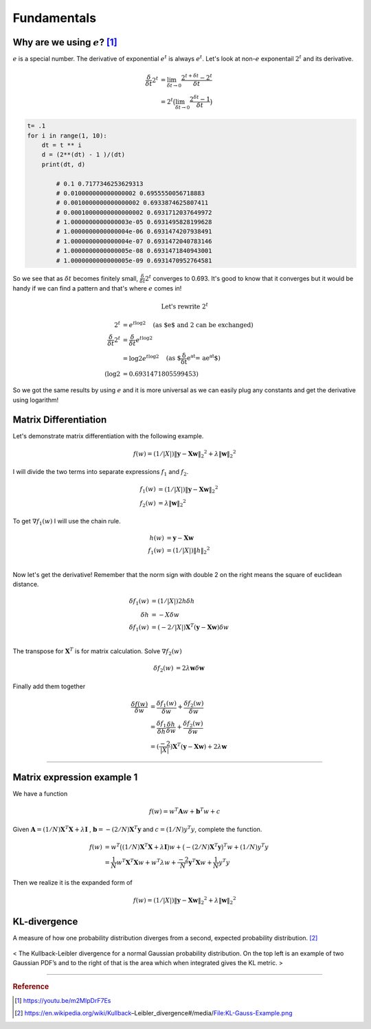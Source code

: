 ============
Fundamentals
============

Why are we using :math:`e`? [1]_
================================
:math:`e` is a special number. The derivative of exponential :math:`e^t` is always :math:`e^t`. Let's look at non-:math:`e` exponentail :math:`2^t` and its derivative.

.. math::
	\begin{align}
	\frac{\delta}{\delta t} 2^t &= \lim_{\delta t \rightarrow 0} \frac{2^{t+\delta t} - 2^t }{\delta t} \\
	&= 2^t \big( \lim_{\delta t \rightarrow 0} \frac{2^{\delta t} - 1 }{\delta t} \big)
	\end{align}

.. code-block:: python

	t= .1
	for i in range(1, 10):
	    dt = t ** i
	    d = (2**(dt) - 1 )/(dt)
	    print(dt, d)

		# 0.1 0.7177346253629313
		# 0.010000000000000002 0.6955550056718883
		# 0.0010000000000000002 0.6933874625807411
		# 0.00010000000000000002 0.6931712037649972
		# 1.0000000000000003e-05 0.6931495828199628
		# 1.0000000000000004e-06 0.6931474207938491
		# 1.0000000000000004e-07 0.6931472040783146
		# 1.0000000000000005e-08 0.6931471840943001
 		# 1.0000000000000005e-09 0.6931470952764581

So we see that as :math:`\delta t` becomes finitely small, :math:`\frac{\delta}{\delta t} 2^t` converges to 0.693. It's good to know that it converges but it would be handy if we can find a pattern and that's where :math:`e` comes in!

.. math::
	\text{Let's rewrite } 2^t

.. math::
	\begin{align}
	2^t &=  e^{t \log2} \quad \text{(as $e$ and 2 can be exchanged)} \\
	\frac{\delta}{\delta t} 2^t &= \frac{\delta}{\delta t} e^{t \log2} \\
	&= \log 2 e^{t \log2} \quad \text{(as $\frac{\delta}{\delta t} e^{at} = ae^{at}$)} \\
	(\log 2 &= 0.6931471805599453)
	\end{align}

So we got the same results by using :math:`e` and it is more universal as we can easily plug any constants and get the derivative using logarithm! 


Matrix Differentiation
======================
Let's demonstrate matrix differentiation with the following example.

.. math::
	f ( w ) = ( 1/ | X | ) \| \mathbf { y } - \mathbf { X } \mathbf { w } \| _ { 2} ^ { 2} + \lambda \| \mathbf { w } \| _ { 2} ^ { 2}

I will divide the two terms into separate expressions :math:`f_1` and :math:`f_2`.

.. math::
	\begin{align}
	f_1 ( w ) &= ( 1/ | X | ) \| \mathbf { y } - \mathbf { X } \mathbf{ w } \| _ { 2} ^ { 2} \\
	f_2 ( w ) &= \lambda \| \mathbf { w } \| _ { 2} ^ { 2}
	\end{align}

To get :math:`\nabla f_1(w)` I will use the chain rule. 

.. math::
	\begin{align}
	h(w) &= \mathbf { y } - \mathbf { X } \mathbf { w } \\
	f_1 ( w ) &= ( 1/ | X | ) \| h \| _ { 2} ^ { 2} \\
	\end{align}

Now let's get the derivative! Remember that the norm sign with double 2 on the right means the square of euclidean distance.

.. math::
	\begin{align}
	\delta f_1 ( w ) &= ( 1/ | X | ) 2 h  \delta h \\
	\delta h &= -X \delta w \\
	\delta f_1 ( w ) &= ( -2/ | X | ) \mathbf { X }^T ( \mathbf { y } - \mathbf { X } \mathbf{ w } )  \delta w \\
	\end{align}

The transpose for :math:`\mathbf { X }^T` is for matrix calculation. Solve :math:`\nabla f_2(w)`

.. math::
	\begin{align}
	\delta f_2 ( w ) &= 2 \lambda \mathbf { w } \delta  \mathbf { w } 
	\end{align}

Finally add them together


.. math::
	\begin{align}
	\frac{\delta f( w )}{\delta w}  &= \frac{\delta f_1( w )}{\delta w} + \frac{\delta f_2( w )}{\delta w} \\
	&= \frac{\delta f_1}{\delta h} \frac{\delta h}{\delta w} + \frac{\delta f_2( w )}{\delta w} \\
	&= ( \frac{-2}{| X |} ) \mathbf { X }^T ( \mathbf { y } - \mathbf { X } \mathbf{ w } ) + 2 \lambda \mathbf { w } 
	\end{align}


---------------------------------

Matrix expression example 1
===========================
We have a function

.. math::
	f(w) = w^{T} \mathbf{A} w + \mathbf{b}^{T} w + c

Given :math:`\mathbf{A} = (1/N)  \mathbf{X}^{T} \mathbf{X} + \lambda \mathbf{I}` , :math:`\mathbf{b} =- (2/N) \mathbf{X}^{T} \mathbf{y}` and :math:`c = (1/N) y^{T} y`, complete the function.

.. math::
	\begin{align}
	f(w) &= w^{T} \big( (1/N)  \mathbf{X}^{T} \mathbf{X} + \lambda \mathbf{I} \big) w 
	+ \big(- (2/N) \mathbf{X}^{T} \mathbf{y} \big)^{T} w 
	+ (1/N) y^{T} y \\
	&= \frac{1}{N} w^{T}\mathbf{X}^{T} \mathbf{X} w+  w^{T}\lambda w + \frac{-2}{N} \mathbf{y}^{T}  \mathbf{X} w + \frac{1}{N} y^{T} y 
	\end{align}

Then we realize it is the expanded form of

.. math::
	f ( w ) = ( 1/ | X | ) \| \mathbf { y } - \mathbf { X } \mathbf { w } \| _ { 2} ^ { 2} + \lambda \| \mathbf { w } \| _ { 2} ^ { 2}


KL-divergence
=============
A measure of how one probability distribution diverges from a second, expected probability distribution. [2]_

.. figure:: /images/calculus/KL-Gauss-Example.png
  :align: center
  :alt: alternate text
  :figclass: align-center

  < The Kullback-Leibler divergence for a normal Gaussian probability distribution. On the top left is an example of two Gaussian PDF’s and to the right of that is the area which when integrated gives the KL metric. >


-----------------------------------

.. rubric:: Reference

.. [1]  https://youtu.be/m2MIpDrF7Es
.. [2] https://en.wikipedia.org/wiki/Kullback–Leibler_divergence#/media/File:KL-Gauss-Example.png